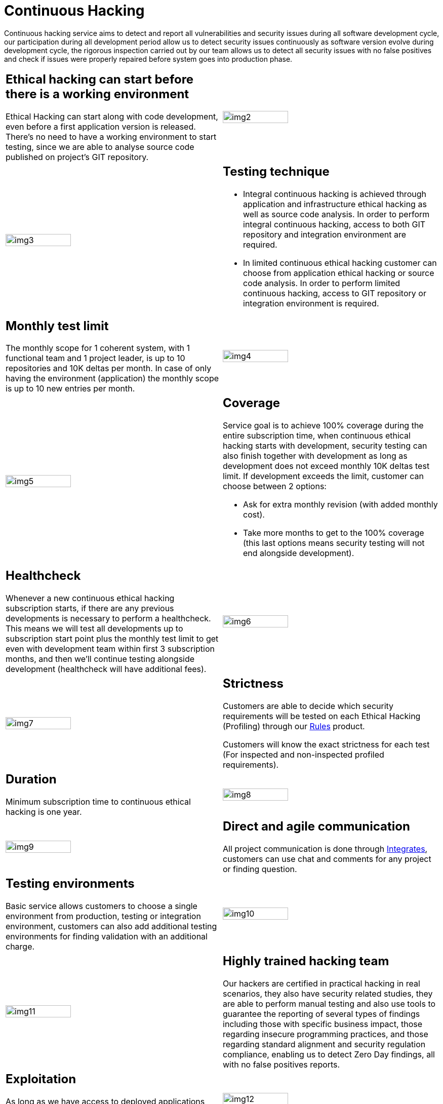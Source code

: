 :slug: services/continuous-hacking/
:category: services
:description: In this page we describe our Continuous Hacking service, which aims to detect and report all the vulnerabilities in your application as soon as possible. Our participation in the development life cycle allow us to continuously detect security findings in a development environment.
:keywords: FLUID, Services, Continuous Hacking, Ethical Hacking, Pentesting, Security.
:translate: servicios/hacking-continuo/

= Continuous Hacking

Continuous hacking service aims to detect and report all vulnerabilities
and security issues during all software development cycle,
our participation during all development period
allow us to detect security issues continuously
as software version evolve during development cycle,
the rigorous inspection carried out by our team
allows us to detect all security issues with no false positives
and check if issues were properly repaired
before system goes into production phase.

[role="tb-alt"]
[cols=2, frame="none"]
|====

a|== Ethical hacking can start before there is a working environment

Ethical Hacking can start along with code development,
even before a first application version is released.
There's no need to have a working environment to start testing,
since we are able to analyse source code
published on project's +GIT+ repository.


^.^a|image:img2.png[alt="img2", width="55%"]

^.^a|image:img3.png[alt="img3", width="55%"]

a|== Testing technique

* Integral continuous hacking is achieved through application
and infrastructure ethical hacking as well as source code analysis.
In order to perform integral continuous hacking,
access to both +GIT+ repository and integration environment are required.

* In limited continuous ethical hacking
customer can choose from application ethical hacking or source code analysis.
In order to perform limited continuous hacking,
access to +GIT+ repository
or integration environment is required.

a|== Monthly test limit

The monthly scope for +1+ coherent system,
with +1+ functional team and +1+ project leader,
is up to +10+ repositories and +10K+ deltas per month.
In case of only having the environment (application)
the monthly scope is up to +10+ new entries per month.

^.^a|image:img4.png[alt="img4", width="55%"]

^.^a|image:img5.png[alt="img5", width="55%"]

a|== Coverage

Service goal is to achieve +100%+ coverage during the entire subscription time,
when continuous ethical hacking starts with development,
security testing can also finish together with development as long as development
does not exceed monthly +10K+ deltas test limit.
If development exceeds the limit,
customer can choose between +2+ options:

* Ask for extra monthly revision (with added monthly cost).

* Take more months to get to the +100%+ coverage
(this last options means security testing
will not end alongside development).

a|== Healthcheck

Whenever a new continuous ethical hacking subscription starts,
if there are any previous developments is necessary to perform a healthcheck.
This means we will test all developments up to subscription start point
plus the monthly test limit to get even with development team
within first +3+ subscription months,
and then we’ll continue testing alongside development
(healthcheck will have additional fees).

^.^a|image:img6.png[alt="img6", width="55%"]

^.^a|image:img7.png[alt="img7", width="55%"]

a|== Strictness

Customers are able to decide which security requirements will be tested
on each Ethical Hacking (Profiling) through our
[button]#link:../../products/rules/[Rules]# product.

Customers will know the exact strictness for each test
(For inspected and non-inspected profiled requirements).

a|== Duration

Minimum subscription time to continuous ethical hacking is one year.

^.^a|image:img8.png[alt="img8", width="55%"]

^.^a|image:img9.png[alt="img9", width="55%"]

a|== Direct and agile communication

All project communication is done through
[button]#link:../../products/integrates/[Integrates]#,
customers can use chat and comments for any project or finding question.

a|== Testing environments

Basic service allows customers to choose a single environment from production,
testing or integration environment,
customers can also add additional testing environments
for finding validation with an additional charge.

^.^a|image:img10.png[alt="img10", width="55%"]

^.^a|image:img11.png[alt="img11", width="55%"]

a|== Highly trained hacking team

Our hackers are certified in practical hacking in real scenarios,
they also have security related studies,
they are able to perform manual testing
and also use tools to guarantee the reporting of several types of findings
including those with specific business impact,
those regarding insecure programming practices,
and those regarding standard alignment and security regulation compliance,
enabling us to detect +Zero Day+ findings,
all with no false positives reports.

a|== Exploitation

As long as we have access to deployed applications
and customer authorization,
using our own exploitation engine [button]#link:../../products/asserts/[Asserts]#

^.^a|image:img12.png[alt="img12", width="55%"]

^.^a|image:img13.png[alt="img13", width="55%"]

a|== Critical information extraction

Whenever findings make it possible to get information,
all compromised records are extracted
to maximize finding impact and compromise sensible information

a|== Follow up using Integrates

During project execution customers can check out finding information,
visualize real time project statistics,
check on finding remediation status,
classify findings according age,
and other functionalities using our
[button]#link:../../products/integrates/[Integrates]# product.

^.^a|image:img15.png[alt="img15", width="55%"]

^.^a|image:img16.png[alt="img16", width="55%"]

a|== Remediation validation

Multiple finding validation cycles are performed during subscription time
to assure findings have been properly repaired,
we can check if any finding is closed as many times as customer needs us to.
In order to perform remediation validation
customers must define a finding treatment
and then request for finding validation through our
[button]#link:../../products/integrates/[Integrates]# platform.

a|== Remediation support

During the project customers can request clarifications directly to our hackers
via [button]#link:../../products/integrates/[Integrates]#.

Customers can use our detailed remediation guides
via [button]#link:../../products/defends/[Defends]#.

^.^a|image:img17.png[alt="img17", width="55%"]

^.^a|image:img18.png[alt="img18", width="55%"]

a|== Generate technical and executive reports from Integrates

Technical report provides detailed information of each vulnerability.
It is of great use to all technical personnel
when it comes to remediating the reported security flaws.
Executive report provides summarized and organized information.
Thus, it may be useful for all the project’s stakeholders.

a|== Information gets deleted securely

+7+ days after customer's final report approval
all information gathered during Ethical Hacking
is deleted securely from all our systems.

^.^a|image:img19.png[alt="img19", width="55%"]

|====

* To check on differences between our services
and other providers take a look at our differentiators
[button]#link:../differentiators/[here]#.

* To check on differences between our One-shot hacking
and Continuous hacking take a look at our comparative
[button]#link:../comparative/[here]#.

~Icons designed by Eucalyp from Flaticon~
